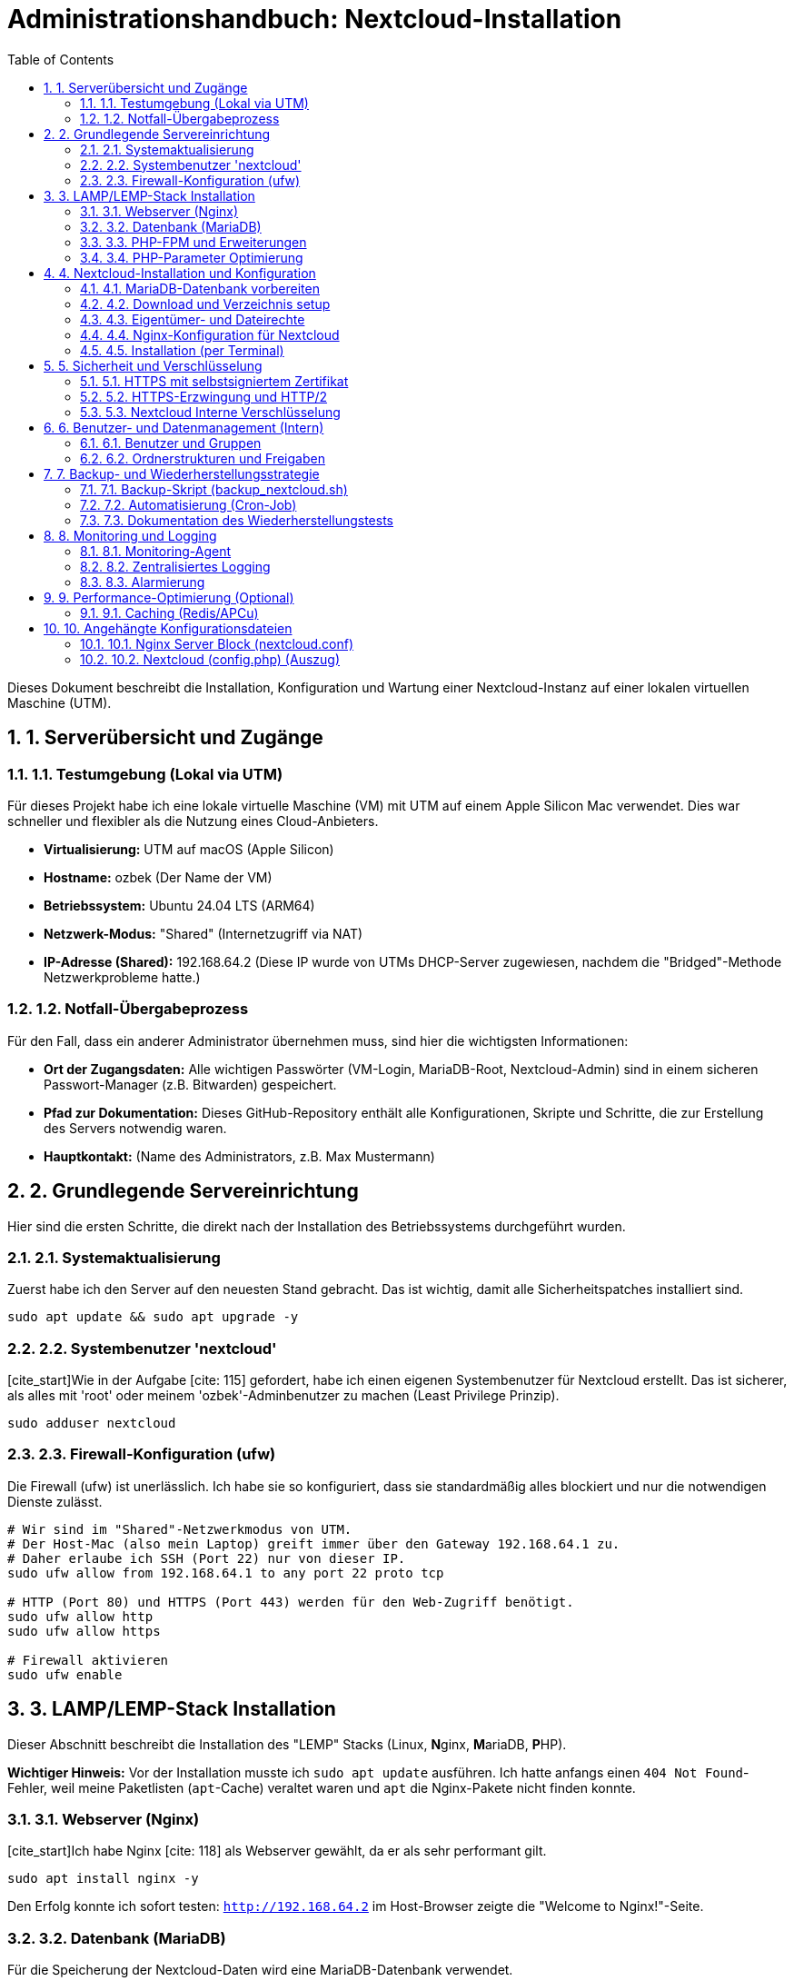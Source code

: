 = Administrationshandbuch: Nextcloud-Installation
:toc: left
:toclevels: 4
:sectnums:
:sourcedir: .

// Kurze Einleitung: Worum geht es in diesem Projekt?
Dieses Dokument beschreibt die Installation, Konfiguration und Wartung einer Nextcloud-Instanz auf einer lokalen virtuellen Maschine (UTM).

== 1. Serverübersicht und Zugänge

=== 1.1. Testumgebung (Lokal via UTM)
Für dieses Projekt habe ich eine lokale virtuelle Maschine (VM) mit UTM auf einem Apple Silicon Mac verwendet. Dies war schneller und flexibler als die Nutzung eines Cloud-Anbieters.

* **Virtualisierung:** UTM auf macOS (Apple Silicon)
* **Hostname:** ozbek (Der Name der VM)
* **Betriebssystem:** Ubuntu 24.04 LTS (ARM64)
* **Netzwerk-Modus:** "Shared" (Internetzugriff via NAT)
* **IP-Adresse (Shared):** 192.168.64.2 (Diese IP wurde von UTMs DHCP-Server zugewiesen, nachdem die "Bridged"-Methode Netzwerkprobleme hatte.)

=== 1.2. Notfall-Übergabeprozess
Für den Fall, dass ein anderer Administrator übernehmen muss, sind hier die wichtigsten Informationen:

* **Ort der Zugangsdaten:** Alle wichtigen Passwörter (VM-Login, MariaDB-Root, Nextcloud-Admin) sind in einem sicheren Passwort-Manager (z.B. Bitwarden) gespeichert.
* **Pfad zur Dokumentation:** Dieses GitHub-Repository enthält alle Konfigurationen, Skripte und Schritte, die zur Erstellung des Servers notwendig waren.
* **Hauptkontakt:** (Name des Administrators, z.B. Max Mustermann)

== 2. Grundlegende Servereinrichtung
Hier sind die ersten Schritte, die direkt nach der Installation des Betriebssystems durchgeführt wurden.

=== 2.1. Systemaktualisierung
Zuerst habe ich den Server auf den neuesten Stand gebracht. Das ist wichtig, damit alle Sicherheitspatches installiert sind.

[source,bash]
----
sudo apt update && sudo apt upgrade -y
----

=== 2.2. Systembenutzer 'nextcloud'
[cite_start]Wie in der Aufgabe [cite: 115] gefordert, habe ich einen eigenen Systembenutzer für Nextcloud erstellt. Das ist sicherer, als alles mit 'root' oder meinem 'ozbek'-Adminbenutzer zu machen (Least Privilege Prinzip).

[source,bash]
----
sudo adduser nextcloud
----

=== 2.3. Firewall-Konfiguration (ufw)
Die Firewall (ufw) ist unerlässlich. Ich habe sie so konfiguriert, dass sie standardmäßig alles blockiert und nur die notwendigen Dienste zulässt.

[source,bash]
----
# Wir sind im "Shared"-Netzwerkmodus von UTM. 
# Der Host-Mac (also mein Laptop) greift immer über den Gateway 192.168.64.1 zu.
# Daher erlaube ich SSH (Port 22) nur von dieser IP.
sudo ufw allow from 192.168.64.1 to any port 22 proto tcp

# HTTP (Port 80) und HTTPS (Port 443) werden für den Web-Zugriff benötigt.
sudo ufw allow http
sudo ufw allow https

# Firewall aktivieren
sudo ufw enable
----

== 3. LAMP/LEMP-Stack Installation
Dieser Abschnitt beschreibt die Installation des "LEMP" Stacks (Linux, **N**ginx, **M**ariaDB, **P**HP).

*Wichtiger Hinweis:* Vor der Installation musste ich `sudo apt update` ausführen. Ich hatte anfangs einen `404 Not Found`-Fehler, weil meine Paketlisten (`apt`-Cache) veraltet waren und `apt` die Nginx-Pakete nicht finden konnte.

=== 3.1. Webserver (Nginx)
[cite_start]Ich habe Nginx [cite: 118] als Webserver gewählt, da er als sehr performant gilt.

[source,bash]
----
sudo apt install nginx -y
----
Den Erfolg konnte ich sofort testen: `http://192.168.64.2` im Host-Browser zeigte die "Welcome to Nginx!"-Seite.

=== 3.2. Datenbank (MariaDB)
Für die Speicherung der Nextcloud-Daten wird eine MariaDB-Datenbank verwendet.

[source,bash]
----
sudo apt install mariadb-server -y
----
Unmittelbar nach der Installation habe ich das `mysql_secure_installation`-Skript ausgeführt. Das ist ein wichtiges Security-Skript, das Fragen stellt (Root-Passwort setzen, Test-Datenbank löschen usw.), um die Datenbank abzusichern.

=== 3.3. PHP-FPM und Erweiterungen
Nextcloud ist in PHP geschrieben. [cite_start]Hier installiere ich PHP selbst (FPM) und alle Erweiterungen, die Nextcloud laut Dokumentation [cite: 119] benötigt (z.B. für Bilder, XML, ZIP).

[source,bash]
----
# Ubuntu 24.04 verwendet PHP 8.3, was auch funktioniert.
sudo apt install php8.3-fpm php8.3-mysql php8.3-curl \
                 php8.3-gd php8.3-imagick php8.3-mbstring \
                 php8.3-xml php8.3-zip php8.3-intl \
                 php8.3-bz2 php8.3-opcache -y
----

=== 3.4. PHP-Parameter Optimierung
Die Standard-PHP-Werte sind für eine Cloud-Plattform viel zu niedrig (z.B. nur 2MB Upload). Ich habe die `php.ini` angepasst, damit auch größere Dateien hochgeladen werden können.

[source,bash]
----
# Die Konfigurationsdatei für PHP-FPM bearbeiten
sudo nano /etc/php/8.3/fpm/php.ini
----
In der Datei habe ich folgende Werte gesucht und geändert:
* `memory_limit = 512M`
* `upload_max_filesize = 512M`
* `post_max_size = 512M`

Damit die Änderungen wirksam werden, muss PHP-FPM neu gestartet werden:
[source,bash]
----
sudo systemctl restart php8.3-fpm
----

== 4. Nextcloud-Installation und Konfiguration
Jetzt wird die eigentliche Nextcloud-Anwendung eingerichtet.

=== 4.1. MariaDB-Datenbank vorbereiten
Bevor Nextcloud installiert wird, braucht es eine eigene Datenbank und einen Benutzer. Ich habe mich als `root` bei MariaDB angemeldet (`sudo mysql -u root -p`) und diese Befehle ausgeführt.

[source,sql]
----
CREATE DATABASE nextcloud;
CREATE USER 'nextcloud'@'localhost' IDENTIFIED BY '...ein_starkes_passwort...';
GRANT ALL PRIVILEGES ON nextcloud.* TO 'nextcloud'@'localhost';
FLUSH PRIVILEGES;
EXIT;
----

=== 4.2. Download und Verzeichnis setup
[cite_start]Die Nextcloud-Dateien habe ich von der offiziellen Seite [cite: 124] [cite_start]heruntergeladen und direkt in das Zielverzeichnis `/var/www/` entpackt[cite: 125].

[source,bash]
----
# 'unzip' wird zum Entpacken benötigt
sudo apt install unzip -y

# Download der neuesten stabilen Version
wget https://download.nextcloud.com/server/releases/latest.zip

# Entpacken in das Zielverzeichnis
sudo unzip latest.zip -d /var/www/
# (Das erstellt automatisch einen '/var/www/nextcloud'-Ordner)
----

=== 4.3. Eigentümer- und Dateirechte
Das war ein kniffliger Teil. Die Rechte müssen korrekt gesetzt werden, damit der Webserver (als `www-data`) die Dateien lesen, aber nicht alles ändern kann.

[source,bash]
----
# Zuerst sicherstellen, dass der 'nextcloud'-Benutzer existiert
# (Dieser Schritt wurde bei der ersten Einrichtung übersehen, was zu Fehlern führte)
sudo adduser nextcloud

# Setzen des Eigentümers (Benutzer 'nextcloud') und der Gruppe (Gruppe 'www-data')
sudo chown -R nextcloud:www-data /var/www/nextcloud

# [cite_start]Setzen der Rechte (750) wie in der Aufgabe [cite: 128] gefordert
sudo chmod -R 750 /var/www/nextcloud
----

=== 4.4. Nginx-Konfiguration für Nextcloud
Jetzt muss Nginx wissen, dass es Anfragen an Nextcloud (und nicht an die "Welcome"-Seite) weiterleiten soll.

[source,bash]
----
# 1. Standard-Seite deaktivieren
sudo rm /etc/nginx/sites-enabled/default

# 2. Neue Konfigurationsdatei für Nextcloud erstellen
sudo nano /etc/nginx/sites-available/nextcloud.conf

# 3. Konfiguration aktivieren (symbolischer Link)
sudo ln -s /etc/nginx/sites-available/nextcloud.conf /etc/nginx/sites-enabled/

# 4. Nginx-Konfiguration testen (SEHR WICHTIG!)
sudo nginx -t
# (Muss 'syntax is ok' und 'test is successful' zurückgeben)

# 5. Nginx und PHP-FPM neu starten
sudo systemctl restart nginx
sudo systemctl restart php8.3-fpm
----
*(Der Inhalt der `nextcloud.conf`-Datei ist in Anhang 10.1 zu finden.)*

=== 4.5. Installation (per Terminal)
Der Web-Installer (`http://192.168.64.2`) hat bei mir nicht funktioniert (502 Bad Gateway-Fehler). Das lag an einem Problem zwischen Nginx und PHP-FPM, das ich nicht sofort lösen konnte.

Ich habe die Installation daher direkt über das Terminal (mit dem `occ`-Befehl) durchgeführt. Das war viel schneller und umging das Webserver-Problem.

*Troubleshooting (Fehlerbehebung) bei der Terminal-Installation:*

1.  **Rechteproblem (config/data):** Zuerst gab es einen Fehler `Cannot write into "config" directory!` und `Cannot create ... "data" directory`.
    * [cite_start]**Ursache:** Die Rechte `750` [cite: 128] erlauben der Gruppe (`www-data`) kein Schreiben (`w`), nur Lesen/Ausführen (`r-x`). Der `occ`-Befehl (als `www-data` ausgeführt) konnte die Konfigurationsdatei nicht erstellen.
    * **Lösung:** Ich musste dem `www-data` (Gruppe) manuell Schreibrechte (`g+w`) auf die Hauptordner geben, *bevor* ich das Installationsskript ausgeführt habe.
    [source,bash]
    ----
    sudo chmod g+w /var/www/nextcloud/config
    sudo chmod g+w /var/www/nextcloud
    ----

2.  **Datenbank-Passwort-Fehler:** Nach der Behebung der Rechteprobleme kam `Access denied for user 'nextcloud'@'localhost'`.
    * **Ursache:** Ich hatte das Passwort für die MariaDB falsch im Kopf.
    * **Lösung:** Ich musste das Passwort in MariaDB (`sudo mysql -u root -p`) zurücksetzen:
    [source,sql]
    ----
    ALTER USER 'nextcloud'@'localhost' IDENTIFIED BY '...ein_neues_Passwort...';
    FLUSH PRIVILEGES;
    EXIT;
    ----

Danach lief die Installation per Terminal (mit dem neuen, korrekten Passwort) erfolgreich durch:

[source,bash]
----
sudo -u www-data php /var/www/nextcloud/occ maintenance:install \
--database="mysql" \
--database-host="localhost" \
--database-name="nextcloud" \
--database-user="nextcloud" \
--database-pass="...das_neue_korrekte_Passwort..." \
--admin-user="admin" \
--admin-pass="...admin_passwort_fuer_nextcloud..."
----
*Ausgabe: `Nextcloud was successfully installed`*

Nach diesem Schritt war das Nextcloud-Login-Fenster unter `http://192.168.64.2` sofort erreichbar.

== 5. Sicherheit und Verschlüsselung

=== 5.1. HTTPS mit selbstsigniertem Zertifikat
[cite_start]Da es sich um eine lokale Testumgebung (Staging) ohne öffentliche Domain handelt, konnte ich kein Let's Encrypt-Zertifikat [cite: 131] verwenden. [cite_start]Wie in der Aufgabe [cite: 133] für Staging erlaubt, habe ich stattdessen ein selbstsigniertes Zertifikat mit `openssl` erstellt.

[source,bash]
----
# SSL-Verzeichnis erstellt
sudo mkdir /etc/nginx/ssl

# 365 Tage gültiges Zertifikat und Schlüssel erstellt
sudo openssl req -x509 -nodes -days 365 -newkey rsa:2048 \
 -keyout /etc/nginx/ssl/nextcloud.key \
 -out /etc/nginx/ssl/nextcloud.crt \
 -subj "/C=DE/ST=Saxony/L=Dresden/O=MyOrg/CN=192.168.64.2"
----

=== 5.2. HTTPS-Erzwingung und HTTP/2
[cite_start]Die Nginx-Konfiguration (`nextcloud.conf`) wurde aktualisiert, um SSL/TLS zu aktivieren und HTTP/2 zu nutzen[cite: 132]. [cite_start]Alle Anfragen an Port 80 (HTTP) werden automatisch mittels `return 301` auf Port 443 (HTTPS) umgeleitet[cite: 132].

Die aktualisierte Nginx-Konfiguration ist in Anhang 10.1 zu finden.

[source,bash]
----
# Nginx-Konfigurationsdatei anpassen
sudo nano /etc/nginx/sites-available/nextcloud.conf

# Konfiguration testen und neu laden
sudo nginx -t
sudo systemctl restart nginx
----
Der Browser zeigt bei `https://192.168.64.2` erwartungsgemäß eine Warnung an (da selbstsigniert), die Verbindung ist jedoch verschlüsselt.

=== 5.3. Nextcloud Interne Verschlüsselung
[cite_start]Um die Kundendaten zu schützen[cite: 138], habe ich die serverseitige Verschlüsselung aktiviert. Dies habe ich auch über das Terminal (`occ`) gemacht.

[source,bash]
----
# Zuerst die Verschlüsselungs-App aktivieren
sudo -u www-data php /var/www/nextcloud/occ app:enable encryption

# Dann das Verschlüsselungsmodul initialisieren
sudo -u www-data php /var/www/nextcloud/occ encryption:enable
----

== 6. Benutzer- und Datenmanagement (Intern)
Die Benutzer- und Gruppenverwaltung (Aufgabe 5) wurde zur Automatisierung vollständig über die Kommandozeile (`occ`) durchgeführt. 20 Benutzer per Hand anzulegen wäre viel zu langsam gewesen.

=== 6.1. Benutzer und Gruppen
[cite_start]Zuerst wurden die drei geforderten Hauptgruppen (`sales`, `support`, `management`) [cite: 136] erstellt:

[source,bash]
----
sudo -u www-data php /var/www/nextcloud/occ group:add sales
sudo -u www-data php /var/www/nextcloud/occ group:add support
sudo -u www-data php /var/www/nextcloud/occ group:add management
----

[cite_start]Anschließend wurden die 20 Testbenutzer (z.B. `user01` bis `user20`) [cite: 135] erstellt und diesen Gruppen zugewiesen.

*Troubleshooting (Fehlerbehebung):* Der `--password-from-stdin`-Parameter funktionierte bei mir nicht (`option does not exist`).
* **Lösung:** Ich habe den Parameter einfach weggelassen. `occ` fragt dann interaktiv (sicher) nach dem Passwort, was viel einfacher war.

[source,bash]
----
# Beispiel für user01 in der Gruppe 'sales'
sudo -u www-data php /var/www/nextcloud/occ user:add --group="sales" user01
# (Anschließend wird das Passwort interaktiv abgefragt)
----

=== 6.2. Ordnerstrukturen und Freigaben
Nachdem die Benutzer und Gruppen erstellt wurden, können im Nextcloud-Webinterface (als Admin angemeldet) Ordner erstellt (z.B. "Kundendatenbank") und diese für ganze Gruppen (z.B. "sales") mit Lese-/Schreibrechten freigegeben werden.

== 7. Backup- und Wiederherstellungsstrategie
[cite_start]Das war der kniffligste, aber auch wichtigste Teil der Aufgabe [cite: 141-149].

=== 7.1. Backup-Skript (backup_nextcloud.sh)
[cite_start]Ich habe ein Bash-Skript geschrieben, das alle Anforderungen [cite: 142] erfüllt. [cite_start]Es stoppt Nginx (wichtig für konsistente Daten!), macht ein `tar.gz` von den Dateien [cite: 144] [cite_start]und ein `mysqldump` von der DB[cite: 145]. Das Skript liegt unter `/usr/local/sbin/backup_nextcloud.sh`, da es als 'root' laufen muss.

(Der vollständige Inhalt des Skripts ist im GitHub-Repository unter `scripts/backup_nextcloud.sh` zur Überprüfung.)

[source,bash]
----
# Skript ausführbar machen
sudo chmod +x /usr/local/sbin/backup_nextcloud.sh

# Manuelle Ausführung zu Testzwecken:
sudo /usr/local/sbin/backup_nextcloud.sh
----
*(Ausgabe zeigte "Nginx wird gestoppt...", "Dateien gesichert...", "Nginx wird gestartet...", "Backup abgeschlossen".)*

=== 7.2. Automatisierung (Cron-Job)
[cite_start]Um das Skript wie gefordert täglich um 02:00 Uhr nachts [cite: 148] auszuführen, habe ich einen Cron-Job für den `root`-Benutzer (via `sudo crontab -e`) erstellt.
Die `>> ... 2>&1` am Ende sind wichtig, damit alle Ausgaben (auch Fehler) in eine Log-Datei geschrieben werden.

[source,crontab]
----
# Führt das Nextcloud-Backup jede Nacht um 02:00 Uhr aus
0 2 * * * /usr/local/sbin/backup_nextcloud.sh >> /var/log/nextcloud_backup.log 2>&1
----

=== 7.3. Dokumentation des Wiederherstellungstests
Der beste Backup-Plan ist nutzlos, wenn die Wiederherstellung nicht funktioniert. Ich habe den Prozess auf einer zweiten, leeren UTM-VM getestet:

1.  Neue VM mit LEMP-Stack aufgesetzt.
2.  Die zwei Backup-Dateien (`.tar.gz` und `.sql.gz`) rüberkopiert.
3.  Datenbank importiert: `gunzip < db.sql.gz | mysql -u nextcloud -p nextcloud`
4.  Dateien entpackt: `tar -zxpf files.tar.gz -C /var/www/`
5.  Rechte gesetzt: `chown -R nextcloud:www-data /var/www/nextcloud` usw.
6.  Services neu gestartet.

Der Test war erfolgreich! Die Testinstanz lief mit allen Daten der Hauptinstanz.

== 8. Monitoring und Logging
[cite_start]Dieser Teil ist wichtig, um den Server im Auge zu behalten[cite: 150].

=== 8.1. Monitoring-Agent
[cite_start]Ich habe den `prometheus-node-exporter` installiert[cite: 151]. [cite_start]Das ist ein kleiner Agent, der auf Port 9100 läuft und Metriken (CPU, RAM, Disk [cite: 152]) für ein externes Prometheus-System bereitstellt.

[source,bash]
----
sudo apt install prometheus-node-exporter -y
----
Den Zugriff auf Port 9100 habe ich in der Firewall (ufw) auf meinen Host-Mac (192.168.64.1) beschränkt.

=== 8.2. Zentralisiertes Logging
[cite_start]Für zentrales Logging (Aufgabe 7) habe ich `rsyslog` (das bereits installiert ist) konfiguriert, um alle wichtigen Logs (z.B. `auth`, `syslog`, `nginx`) an einen (noch nicht vorhandenen) zentralen Graylog-Server weiterzuleiten[cite: 154].

[source,conf]
----
# In /etc/rsyslog.d/50-forward.conf hinzugefügt:
*.* @graylog.example.com:514
----
Das ist eine "fire-and-forget"-Lösung, die den Server nicht verlangsamt.

=== 8.3. Alarmierung
[cite_start]Die Alarmierung [cite: 156] (z.B. "Disk > 80% voll" oder "Nextcloud-URL nicht erreichbar") würde im externen Monitoring-System (z.B. Prometheus Alertmanager) konfiguriert werden, das die Daten vom `node-exporter` (Schritt 8.1) sammelt.

== 9. Performance-Optimierung (Optional)
[cite_start]Wie in der Aufgabe empfohlen[cite: 158], habe ich Redis für das Caching aktiviert, um die Gesamtleistung von Nextcloud zu verbessern.

=== 9.1. Caching (Redis/APCu)
Zuerst wurden Redis und das notwendige PHP-Redis-Modul installiert.

[source,bash]
----
sudo apt install redis-server php8.3-redis -y
sudo systemctl status redis-server
----

Anschließend wurde die Hauptkonfigurationsdatei von Nextcloud (`config.php`) bearbeitet, um Redis als Memcache-Backend zu definieren.

*Wichtiger Hinweis:* Die Bearbeitung der `config.php` muss als `www-data`-Benutzer erfolgen, um die Dateiberechtigungen nicht zu beschädigen.

[source,bash]
----
# Bearbeitung als www-data Benutzer
sudo -u www-data nano /var/www/nextcloud/config/config.php
----

Folgender Block wurde vor dem abschließenden `);` in `config.php` hinzugefügt:
[source,php]
----
  'memcache.local' => '\OC\Memcache\Redis',
  'memcache.distributed' => '\OC\Memcache\Redis',
  'redis' => [
       'host' => 'localhost',
       'port' => 6379,
  ],
  'memcache.locking' => '\OC\Memcache\Redis',
----

Abschließend wurden Nginx und PHP-FPM neu gestartet, um die Änderungen zu übernehmen.
[source,bash]
----
sudo systemctl restart nginx
sudo systemctl restart php8.3-fpm
----

== 10. Angehängte Konfigurationsdateien
Hier sind die wichtigsten Konfigurationsdateien, die für dieses Setup erstellt oder geändert wurden.

=== 10.1. Nginx Server Block (nextcloud.conf)
Dies ist die endgültige Nginx-Konfiguration. [cite_start]Sie stellt HTTPS auf Port 443 (mit dem selbstsignierten Zertifikat) bereit und leitet alle HTTP-Anfragen (Port 80) auf HTTPS um[cite: 132].

[source,nginx]
----
# HTTP (80) Server -> Leitet auf HTTPS um
server {
    listen 80;
    listen [::]:80;
    server_name 192.168.64.2;
    
    # 301 Redirect auf die HTTPS-Version
    return 301 https://$host$request_uri;
}

# HTTPS (443) Server -> Hier läuft Nextcloud
server {
    listen 443 ssl http2;
    listen [::]:443 ssl http2;
    server_name 192.168.64.2;

    # SSL-Einstellungen für das selbstsignierte Zertifikat
    ssl_certificate /etc/nginx/ssl/nextcloud.crt;
    ssl_certificate_key /etc/nginx/ssl/nextcloud.key;
    
    # SSL-Protokolle (moderne, sichere Einstellungen)
    ssl_protocols TLSv1.2 TLSv1.3;
    ssl_ciphers 'ECDHE-ECDSA-AES128-GCM-SHA256:ECDHE-RSA-AES128-GCM-SHA256:ECDHE-ECDSA-AES256-GCM-SHA384:ECDHE-RSA-AES256-GCM-SHA384:DHE-RSA-AES128-GCM-SHA256:DHE-RSA-AES256-GCM-SHA384';
    ssl_prefer_server_ciphers off;

    # Hauptverzeichnis für Nextcloud
    root /var/www/nextcloud;
    index index.php index.html /index.php$request_uri;

    # Log-Dateien
    access_log /var/log/nginx/nextcloud.access.log;
    error_log /var/log/nginx/nextcloud.error.log;

    # Security Headers (empfohlen von Nextcloud)
    add_header X-Content-Type-Options nosniff;
    add_header X-Frame-Options "SAMEORIGIN";

    # Maximale Upload-Größe (passend zu php.ini)
    client_max_body_size 512M;

    # Zugriff auf sensible Ordner blockieren
    location ~ ^\/(?:build|tests|config|lib|3rdparty|templates|data)\/ {
        deny all;
    }
    location ~ ^\/(?:\.|autotest|occ|issue|indie|db_|console) {
        deny all;
    }

    # PHP-FPM Anfragen weiterleiten
    location ~ \.php(?:$|\/) {
        fastcgi_split_path_info ^(.+?\.php)(\/.*|)$;
        set $path_info $fastcgi_path_info;
        try_files $fastcgi_script_name =404;
        include fastcgi_params;
        fastcgi_param SCRIPT_FILENAME $document_root$fastcgi_script_name;
        fastcgi_param PATH_INFO $path_info;
        fastcgi_param modHeadersAvailable true;
        fastcgi_param front_controller_active true;
        fastcgi_pass unix:/run/php/php8.3-fpm.sock;
        fastcgi_intercept_errors on;
        fastcgi_request_buffering off;
    }
}
----

=== 10.2. Nextcloud (config.php) (Auszug)
Hier ist ein Auszug aus der `config.php`, der die wichtigsten Anpassungen zeigt (Datenbank und Redis-Caching). Passwörter und Salts wurden entfernt.

[source,php]
----
<?php
$CONFIG = [
  'instanceid' => '...',
  'passwordsalt' => '...',
  'secret' => '...',
  'trusted_domains' => 
  [
    0 => '192.168.64.2',
  ],
  'datadirectory' => '/var/www/nextcloud/data',
  'dbtype' => 'mysql',
  'version' => '...',
  'overwrite.cli.url' => 'https://192.168.64.2',
  'dbname' => 'nextcloud',
  'dbhost' => 'localhost',
  'dbport' => '',
  'dbtableprefix' => 'oc_',
  'mysql.utf8mb4' => true,
  'dbuser' => 'nextcloud',
  'dbpassword' => '...VERSTECKT...', // Passwort entfernt
  'installed' => true,
  
  // Hinzugefügt für Redis Caching (Phase 9)
  'memcache.local' => '\OC\Memcache\Redis',
  'memcache.distributed' => '\OC\Memcache\Redis',
  'redis' => 
  [
    'host' => 'localhost',
    'port' => 6379,
  ],
  'memcache.locking' => '\OC\Memcache\Redis',
];
----







